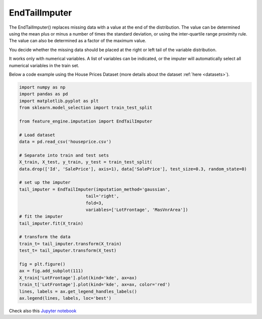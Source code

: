 .. _end_tail_imputer:

EndTailImputer
==============


The EndTailImputer() replaces missing data with a value at the end of the distribution.
The value can be determined using the mean plus or minus a number of times the standard
deviation, or using the inter-quartile range proximity rule. The value can also be
determined as a factor of the maximum value.

You decide whether the missing data should be placed at the right or left tail of
the variable distribution.

It works only with numerical variables. A list of variables can be indicated, or the
imputer will automatically select all numerical variables in the train set.


Below a code example using the House Prices Dataset (more details about the dataset
:ref:`here <datasets>`).

.. code:: python

	import numpy as np
	import pandas as pd
	import matplotlib.pyplot as plt
	from sklearn.model_selection import train_test_split

	from feature_engine.imputation import EndTailImputer

	# Load dataset
	data = pd.read_csv('houseprice.csv')

	# Separate into train and test sets
	X_train, X_test, y_train, y_test = train_test_split(
    	data.drop(['Id', 'SalePrice'], axis=1), data['SalePrice'], test_size=0.3, random_state=0)

	# set up the imputer
	tail_imputer = EndTailImputer(imputation_method='gaussian',
                                  tail='right',
                                  fold=3,
                                  variables=['LotFrontage', 'MasVnrArea'])
	# fit the imputer
	tail_imputer.fit(X_train)

	# transform the data
	train_t= tail_imputer.transform(X_train)
	test_t= tail_imputer.transform(X_test)

	fig = plt.figure()
	ax = fig.add_subplot(111)
	X_train['LotFrontage'].plot(kind='kde', ax=ax)
	train_t['LotFrontage'].plot(kind='kde', ax=ax, color='red')
	lines, labels = ax.get_legend_handles_labels()
	ax.legend(lines, labels, loc='best')

.. image:: ../../images/endtailimputer.png

Check also this `Jupyter notebook <https://nbviewer.org/github/feature-engine/feature-engine-examples/blob/main/imputation/EndTailImputer.ipynb>`_



